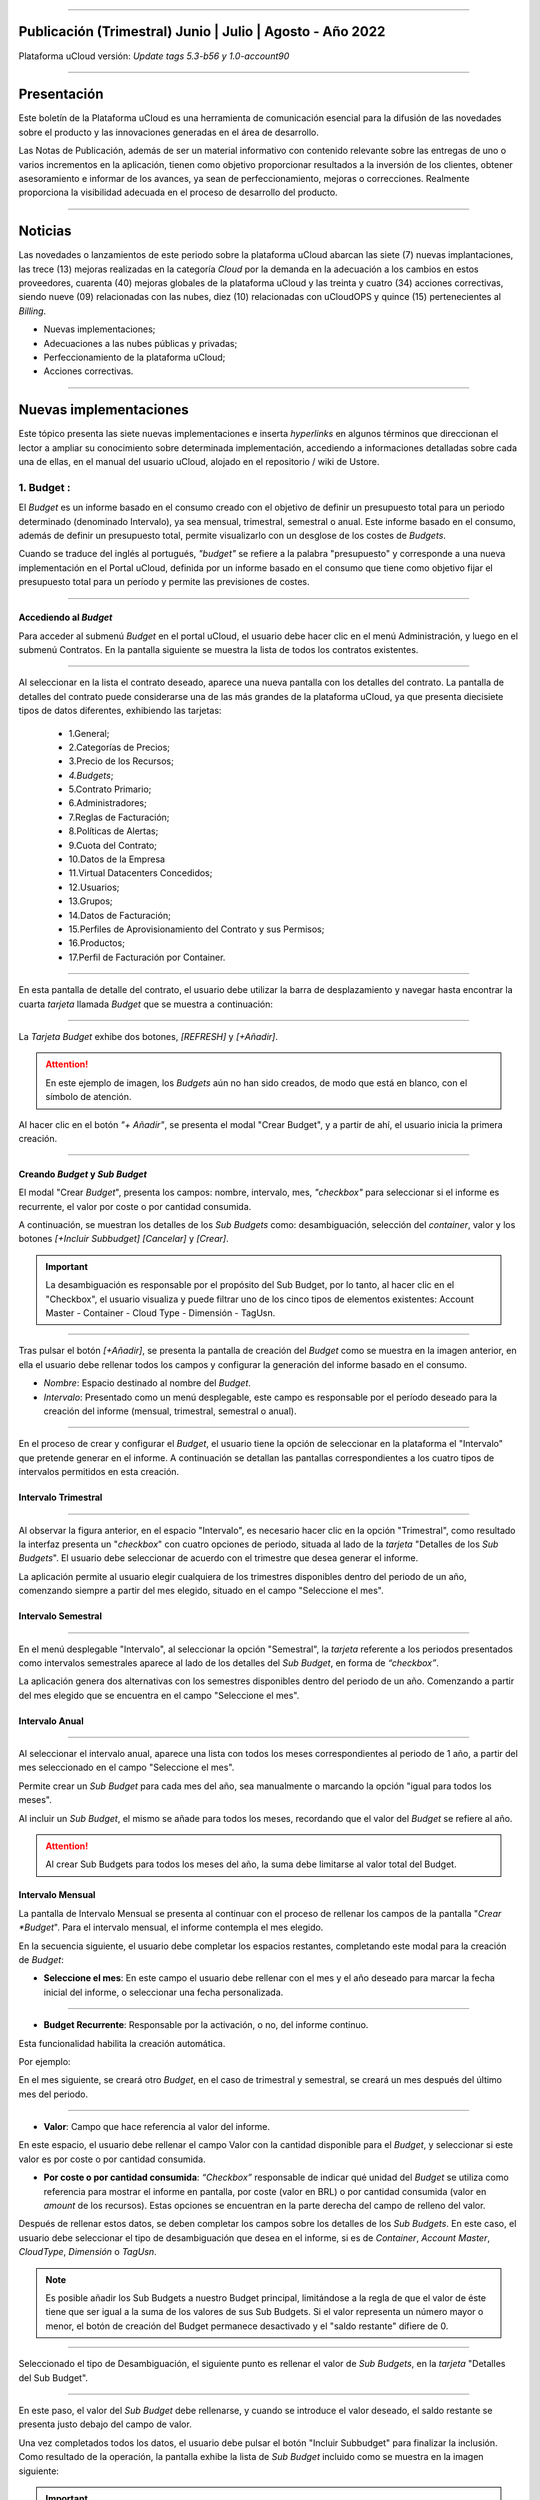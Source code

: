 .. figure:: /figuras/ucloud.png
   :alt: Logo uCLoud
   :scale: 50 %
   :align: center
   
----


Publicación (Trimestral) Junio | Julio | Agosto - Año 2022
=========================================
Plataforma uCloud versión: *Update tags 5.3-b56 y 1.0-account90*


----


Presentación
==========


Este boletín de la Plataforma uCloud es una herramienta de comunicación esencial para la difusión de las novedades sobre el producto y las innovaciones generadas en el área de desarrollo.

Las Notas de Publicación, además de ser un material informativo con contenido relevante sobre las entregas de uno o varios incrementos en la aplicación, tienen como objetivo proporcionar resultados a la inversión de los clientes, obtener asesoramiento e informar de los avances, ya sean de perfeccionamiento, mejoras o correcciones. Realmente proporciona la visibilidad adecuada en el proceso de desarrollo del producto.


----

Noticias 
========


Las novedades o lanzamientos de este periodo sobre la plataforma uCloud abarcan las siete (7) nuevas implantaciones, las trece (13) mejoras realizadas en la categoría *Cloud* por la demanda en la adecuación a los cambios en estos proveedores, cuarenta (40) mejoras globales de la plataforma uCloud y las treinta y cuatro (34) acciones correctivas, siendo nueve (09) relacionadas con las nubes, diez (10) relacionadas con uCloudOPS y quince (15) pertenecientes al *Billing*. 


* Nuevas implementaciones;


* Adecuaciones a las nubes públicas y privadas;


* Perfeccionamiento de la plataforma uCloud;


* Acciones correctivas.


----



Nuevas implementaciones
==================


Este tópico presenta las siete nuevas implementaciones e inserta *hyperlinks* en algunos términos que direccionan el lector a ampliar su conocimiento sobre determinada implementación, accediendo a informaciones detalladas sobre cada una de ellas, en el manual del usuario uCloud, alojado en el repositorio / wiki de Ustore.



1.  **Budget** :
--------------

El *Budget* es un informe basado en el consumo creado con el objetivo de definir un presupuesto total para un periodo determinado (denominado Intervalo), ya sea mensual, trimestral, semestral o anual. Este informe basado en el consumo, además de definir un presupuesto total, permite visualizarlo con un desglose de los costes de *Budgets*.


Cuando se traduce del inglés al portugués, *"budget"* se refiere a la palabra "presupuesto" y corresponde a una nueva implementación en el Portal uCloud, definida por un informe basado en el consumo que tiene como objetivo fijar el presupuesto total para un período y permite las previsiones de costes. 

----

Accediendo al *Budget*
~~~~~~~~~~~~~~~~~~~~~~


Para acceder al submenú *Budget* en el portal uCloud, el usuario debe hacer clic en el menú Administración, y luego en el submenú Contratos. En la pantalla siguiente se muestra la lista de todos los contratos existentes.


.. figure:: /figuras/fig_budget/01_budget_contrato.png
   :alt: Budget Contrato  
   :align: center


----




Al seleccionar en la lista el contrato deseado, aparece una nueva pantalla con los detalles del contrato. La pantalla de detalles del contrato puede considerarse una de las más grandes de la plataforma uCloud, ya que presenta diecisiete tipos de datos diferentes, exhibiendo las tarjetas:


  * 1.General; 
  * 2.Categorías de Precios;
  * 3.Precio de los Recursos;
  * `4.Budgets`;
  * 5.Contrato Primario;
  * 6.Administradores; 
  * 7.Reglas de Facturación;
  * 8.Políticas de Alertas; 
  * 9.Cuota del Contrato;
  * 10.Datos de la Empresa 
  * 11.Virtual Datacenters Concedidos; 
  * 12.Usuarios; 
  * 13.Grupos; 
  * 14.Datos de Facturación;
  * 15.Perfiles de Aprovisionamiento del Contrato y sus Permisos;
  * 16.Productos;
  * 17.Perfil de Facturación por Container.




.. figure:: /figuras/fig_budget/02_budget_tela_contrato.png
   :alt: Budget tela contrato 
   :align: center


----
  


En esta pantalla de detalle del contrato, el usuario debe utilizar la barra de desplazamiento y navegar hasta encontrar la cuarta `tarjeta` llamada *Budget* que se muestra a continuación:


.. figure:: /figuras/fig_budget/03_contrato_budget.png
   :alt: Contrato tela Budget  
   :align: center


----






La `Tarjeta Budget` exhibe dos botones, `[REFRESH]` y `[+Añadir]`. 


.. attention:: |atencao| En este ejemplo de imagen, los *Budgets* aún no han sido creados, de modo que está en blanco, con el símbolo de atención. 
   
Al hacer clic en el botón `"+ Añadir"`, se presenta el modal "Crear Budget", y a partir de ahí, el usuario inicia la primera creación.


.. figure:: /figuras/fig_budget/03_budget_adicionar.png
   :alt: Budget Adicionar 
   :align: center


---- 






Creando *Budget* y *Sub Budget*
~~~~~~~~~~~~~~~~~~~~~~~~~~~~~~~


El modal "Crear *Budget*", presenta los campos: nombre, intervalo, mes, *"checkbox"* para seleccionar si el informe es recurrente, el valor por coste o por cantidad consumida.


A continuación, se muestran los detalles de los `Sub Budgets` como: desambiguación, selección del *container*, valor y los botones `[+Incluir Subbudget] [Cancelar]` y `[Crear]`.




.. important:: |importante| La desambiguación es responsable por el propósito del Sub Budget, por lo tanto, al hacer clic en el "Checkbox", el usuario visualiza y puede filtrar uno de los cinco tipos de elementos existentes: Account Master - Container - Cloud Type - Dimensión - TagUsn.


.. figure:: /figuras/fig_budget/04_criar_budget.png
   :alt: Criar Budget 
   :align: center


---- 
  


Tras pulsar el botón `[+Añadir]`, se presenta la pantalla de creación del *Budget* como se muestra en la imagen anterior, en ella el usuario debe rellenar todos los campos y configurar la generación del informe basado en el consumo.




* `Nombre`: Espacio destinado al nombre del *Budget*. 
* `Intervalo`: Presentado como un menú desplegable, este campo es responsable por el período deseado para la creación del informe (mensual, trimestral, semestral o anual).




.. figure:: /figuras/fig_budget/05_criar_budget_preencher_intervalo.png
   :alt: Preencher intervalo 
   :align: center


---- 
 
            
En el proceso de crear y configurar el *Budget*, el usuario tiene la opción de seleccionar en la plataforma el "Intervalo" que pretende generar en el informe. A continuación se detallan las pantallas correspondientes a los cuatro tipos de intervalos permitidos en esta creación.




Intervalo Trimestral
~~~~~~~~~~~~~~~~~~~~


.. figure:: /figuras/fig_budget/05_budget_trimestral.png
   :alt: Budget trimestral 
   :align: center


---- 




Al observar la figura anterior, en el espacio "Intervalo", es necesario hacer clic en la opción "Trimestral", como resultado la interfaz presenta un "*checkbox*" con cuatro opciones de periodo, situada al lado de la `tarjeta` "Detalles de los *Sub Budgets*". El usuario debe seleccionar de acuerdo con el trimestre que desea generar el informe.


La aplicación permite al usuario elegir cualquiera de los trimestres disponibles dentro del periodo de un año, comenzando siempre a partir del mes elegido, situado en el campo "Seleccione el mes".




 
Intervalo Semestral
~~~~~~~~~~~~~~~~~~


.. figure:: /figuras/fig_budget/05_budget_semestral.png
   :alt: Budget semestral 
   :align: center


---- 
  
En el menú desplegable "Intervalo", al seleccionar la opción "Semestral", la *tarjeta* referente a los periodos presentados como intervalos semestrales aparece al lado de los detalles del *Sub Budget*, en forma de *“checkbox”*.  


La aplicación genera dos alternativas con los semestres disponibles dentro del periodo de un año. Comenzando a partir del mes elegido que se encuentra en el campo "Seleccione el mes".



Intervalo Anual
~~~~~~~~~~~~~~~


.. figure:: /figuras/fig_budget/05_budget_anual.png 
   :alt: Budget anual 
   :align: center


---- 



Al seleccionar el intervalo anual, aparece una lista con todos los meses correspondientes al periodo de 1 año, a partir del mes seleccionado en el campo "Seleccione el mes".  


Permite crear un *Sub Budget* para cada mes del año, sea manualmente o marcando la opción "igual para todos los meses". 


Al incluir un *Sub Budget*, el mismo se añade para todos los meses, recordando que el valor del *Budget* se refiere al año. 



.. attention:: |atencao| Al crear Sub Budgets para todos los meses del año, la suma debe limitarse al valor total del Budget.



Intervalo Mensual
~~~~~~~~~~~~~~~~


La pantalla de Intervalo Mensual se presenta al continuar con el proceso de rellenar los campos de la pantalla "*Crear *Budget*". Para el intervalo mensual, el informe contempla el mes elegido.


En la secuencia siguiente, el usuario debe completar los espacios restantes, completando este modal para la creación de *Budget*:



* **Seleccione el mes**: En este campo el usuario debe rellenar con el mes y el año deseado para marcar la fecha inicial del informe, o seleccionar una fecha personalizada.


.. figure:: /figuras/fig_budget/06_criar_budget_mes.png
   :alt: Budget mensal 
   :align: center


---- 
  


* **Budget Recurrente**: Responsable por la activación, o no, del informe continuo. 


Esta funcionalidad habilita la creación automática. 


Por ejemplo:

En el mes siguiente, se creará otro *Budget*, en el caso de trimestral y semestral, se creará un mes después del último mes del periodo. 
  
.. figure:: /figuras/fig_budget/07_criar_budget_recorrente.png
   :alt: Criar budget recorrente  
   :align: center


---- 



* **Valor**: Campo que hace referencia al valor del informe.
 
En este espacio, el usuario debe rellenar el campo Valor con la cantidad disponible para el *Budget*, y seleccionar si este valor es por coste o por cantidad consumida. 



* **Por coste o por cantidad consumida**: *“Checkbox”* responsable de indicar qué unidad del `Budget` se utiliza como referencia para mostrar el informe en pantalla, por coste (valor en BRL) o por cantidad consumida (valor en *amount* de los recursos). Estas opciones se encuentran en la parte derecha del campo de relleno del valor. 



Después de rellenar estos datos, se deben completar los campos sobre los detalles de los *Sub Budgets*. En este caso, el usuario debe seleccionar el tipo de desambiguación que desea en el informe, si es de *Container*, *Account Master*, *CloudType*, *Dimensión* o *TagUsn*.



.. note:: |nota| Es posible añadir los Sub Budgets a nuestro Budget principal, limitándose a la regla de que el valor de éste tiene que ser igual a la suma de los valores de sus Sub Budgets. Si el valor representa un número mayor o menor, el botón de creación del Budget permanece desactivado y el "saldo restante" difiere de 0.


.. figure:: /figuras/fig_budget/08_desambiguação.png
   :alt: Desambiguação  
   :align: center


---- 
    
Seleccionado el tipo de Desambiguación, el siguiente punto es rellenar el valor de *Sub Budgets*, en la *tarjeta* "Detalles del Sub Budget".  


.. figure:: /figuras/fig_budget/09_criar_budget_valor.png
   :alt: Criar budget valor 
   :align: center 


---- 



En este paso, el valor del *Sub Budget* debe rellenarse, y cuando se introduce el valor deseado, el saldo restante se presenta justo debajo del campo de valor.



Una vez completados todos los datos, el usuario debe pulsar el botón "Incluir Subbudget" para finalizar la inclusión. Como resultado de la operación, la pantalla exhibe la lista de *Sub Budget* incluido como se muestra en la imagen siguiente:




.. important:: |importante| El saldo restante corresponde al valor que indica el saldo restante del Budget, equivale al valor del Budget sustraído por la suma del valor de todos los Sub Budgets.  El botón "Crear Budget" permanece desactivado si el saldo restante es diferente de 0. 


.. figure:: /figuras/fig_budget/10_criar_budget_incluir_sub.png 
   :alt: Criar budget incluir sub 
   :align: center


---- 
  


Para crear el segundo *Budget*, el usuario debe seguir los pasos detallados anteriormente en el ciclo de creación del primer *Budget*. Proceda al punto "Detalles de los Sub Budgets" que se muestra a continuación:


.. figure:: /figuras/fig_budget/08_desambiguação.png
   :alt: Desambiguação   
   :align: center


----  


En este flujo, para detallar el `Sub Budget` con una desambiguación distinta, basta seleccionar un tipo diferente del utilizado anteriormente, y haciendo clic en *"Dimensión"*, el campo al lado permanece disponible para la selección de una determinada dimensión.


.. figure:: /figuras/fig_budget/12_subbudget_detalhes.png
   :alt: Subbudget detalhes  
   :align: center


----
  


Al rellenar el valor deseado, es necesario observar la cantidad disponible en el área "Saldo restante", situada debajo del espacio "Valor". Tras completarlo, basta con pulsar el botón "Incluir SubBudget" al lado del hueco "Valor", para que el *Sub Budget* de desambiguación del tipo "Dimensión" creado se una al *Sub Budget* de desambiguación del tipo *"Container"* generado anteriormente. 


Ambos se muestran en el listado de abajo:




.. figure:: /figuras/fig_budget/14_subbudget_criado.png
   :alt: Subbudget criado 
   :align: center


----
  
 
Para finalizar el proceso de creación de *Budgets* y *Sub Budgets*, basta con pulsar el botón ``Crear`` situado en la parte inferior derecha de la pantalla.

----


Editando Budget 
---------------


Para editar un "*Budget*", basta el usuario acceder al menú Administración, y luego hacer clic en el submenú Contratos, la plataforma exhibe la lista de todos los contratos existentes.


En ella, el usuario debe hacer clic en el contrato relacionado al `Budget` que desea editar. La pantalla cargada presenta los detalles de este contrato, siendo necesario utilizar la barra de desplazamiento y navegar hasta encontrar la cuarta tarjeta *Budget*. 


En esta tarjeta se muestran cinco columnas: Nombre, Intervalo, Fecha de inicio, Valor y Acciones.


La columna "Acciones" permite al usuario realizar dos ejecuciones representadas por los iconos ``[Editar]`` y ``[Eliminar]``.


.. figure:: /figuras/fig_budget/15_editar_budgets.png
   :alt: Editar budgets  
   :align: center


----



Al pulsar el botón `[Editar]` en el *Budget* elegido, se muestra el modal de edición con toda las informaciones previamente rellenadas.


.. figure:: /figuras/fig_budget/16_editar_budget.png
   :alt: Editar budget 
   :align: center


----
  


En esta pantalla es posible cambiar el nombre, el mes, el valor, si el *Budget* es por coste o por cantidad consumida, y además, se pueden hacer cambios en los *Sub Budgets*. Resaltando que hay una limitación del intervalo, después de la creación de un *Budget* es imposible cambiarlo.




.. important:: |importante| En resumen, los Sub Budgets creados no se modifican, es necesario eliminar y añadir el nuevo Budget.


----



Visualizando el Informe de Costes de `Budgets`
----------------------------------------------


Para visualizar el Informe de Costes de `Budgets`, el usuario debe hacer clic en el menú Financiero y, a continuación, en el submenú Informes. Esta visualización permite al usuario mantenerse informado sobre las previsiones de costes en detalle.


En este flujo se presenta la pantalla `Financiero`, en esta interfaz se puede elegir entre acceder a la propia factura o gestionarla, desde uno de los grupos o contratos administrados por el usuario conectado. 


Es necesario seleccionar el periodo, mes y año deseado, para mostrar los resultados basados en estas fechas. A continuación, se presentan dos clases de paneles basados en el consumo y factura. 


El primer tópico  `“Paneles Basados en el Consumo”` agrupa siete tipos de informes: 


1. Historial de Servicio; 
2. Coste Cadenciado;
3. Coste Relacional del Producto;
4. Visualización de Recursos;
5. **Costes de Budgets**;
6. Informe de Monitoreo de Consumo;
7. Informe Basado en Límite de Coste.


El segundo tópico `“Paneles Basados en Factura”` reúne cinco tipos de paneles:  


1. Mi factura;
2. Financiero;
3. Informe Consolidado de Facturación;
4. Cuenta Master; 
5. Tendencia de Facturación.   




Para acceder al `Informe de Costes de Budgets`, el usuario debe hacer clic en la opción `Coste de Budgets`, que se muestra en la siguiente pantalla:


.. figure:: /figuras/fig_budget/17_painéis_consumo.png
   :alt: Painéis baseados em consumo  
   :align: center


----
  


En la pantalla de "Detalles de los Costes de Budgets", el usuario debe seleccionar un contrato, haciendo clic en el contrato deseado se muestra la siguiente pantalla:


.. figure:: /figuras/fig_budget/18_detalhamento_custos.png
   :alt: Detalhamento de custos 
   :align: center


----
  


Al hacer clic en "Período", el icono calendario es exhibido por la plataforma, el usuario debe seleccionar el mes o los meses deseados. Por último, debe pulsar en buscar.


.. figure:: /figuras/fig_budget/19_detalhamento_período.png
   :alt: Detalhamento período 
   :align: center 


----



Al final de la selección del periodo, como resultado de la búsqueda, el sistema filtra todos los `budgets` dentro del periodo determinado.


.. figure:: /figuras/fig_budget/20_detalhe_subbudget.png
   :alt: Detalhamento subbudget 
   :align: center 


----
  


Al visualizar la lista de los **Budgets**, se muestra en pantalla la siguiente información:


1. Período;
2. Cantidad Consumida por los `Sub Budgets` en Porcentaje;
3. Nombre;
4. Intervalo;
5. Tipo: Por Coste o por Cantidad consumida;
6. Valor Consumido por sus `Sub Budgets`;
7. Barra de Consumo;
8. Valor Asignado para el `Budget`.




Al hacer clic en el *Budget* para visualizar los *Sub Budgets*, la interfaz ofrece las informaciones necesarias para que el usuario pueda comprender los costes, que son:


1. Período;
2. Cantidad que la Desambiguación consume del valor asignado para el `Sub Budget` en porcentaje;
3. Nombre;
4. Tipo de Desambiguación;
5. Valor consumido de la Desambiguación;
6. Barra de Consumo;
7. Valor asignado para el `sub budget`.




.. note:: |nota| Al elegir un *Budget* que tenga un intervalo trimestral, semestral o anual, la plataforma sólo muestra los *Sub Budgets* correspondientes al periodo seleccionado. En esta opción, la plataforma entiende que se trata de un periodo incompleto de este *Budget*. Para presentar todos los meses, debe elegirse el período completo del presupuesto.


----


2. **Personalización del branding a nivel de contrato**:
-------------------------------------------------------

El *branding* del portal Multicloud es permitido a través de la personalización definida por contrato. El cliente usuario puede seleccionar las características de su marca (empresa) representada en el portal Multicloud como los colores, el logotipo, entre otros.


----



3. **Dimensión**:
----------------


La Dimensión es una nueva implementación de la plataforma uCloud, y fue creada para agrupar `Tags` de diferentes nomenclaturas, pero que forman parte del mismo contexto, que están etiquetados en diferentes nubes. De esta manera, se evita que los mismos recursos sean etiquetados de diferentes maneras. 


Así, se elaboraron operaciones lógicas y un filtro, con el fin de identificar en el *Billing* qué recursos pertenecen a una determinada dimensión. Para entender mejor los dos puntos que construyen este concepto, observe los siguientes ejemplos:




1. Unifica un conjunto de `Tags` que son diferentes pero que tienen el mismo significado/función.


 * Por ejemplo:


   * product: ETC
   * Product: eTc
   * producT: CTE




Como se puede observar, los `Tags` anteriores expresan lo mismo, aunque son divergentes en su forma escrita. Es importante recordar que se pueden **aplicar en diferentes nubes**, pero en los mismos recursos, donde deberían comportarse igualmente.


Así, al unificar este grupo de `Tags` en una dimensión, es posible identificar todos los recursos que están dentro de este contexto, y así tener una nueva forma de visualización de Informes, `Budget` y `Forecast`.




2. Crea expresiones lógicas.


 * Por ejemplo:
 
   * product: EFG & departamento:TI


En el ejemplo de arriba, la expresión representa que esta dimensión desea todos los recursos que tengan los `Tags`: “product: EFG & departamento:TI”. Esta expresión es considerada simple, sin embargo, algo más complejo puede ser construido a partir de lo que se puso implementado.

----


Creando una Dimensión
~~~~~~~~~~~~~~~~~~~~


Para crear una dimensión, el usuario debe hacer clic en el menú Financiero, y luego en el submenú Utilidades, que exhibe dos opciones que se muestran en la siguiente imagen: 


1. **Dimensión**; 
2. Tags Virtuales.


.. image:: /figuras/fig_ucloud_findimensao/1_dimensão_menu_financeiro.png
   :alt: Financeiro Dimensão_menu_financeiro
   :align: center
----
  

Al seleccionar la opción "Dimensión", se presenta la lista de dimensiones generadas anteriormente, como se muestra en la figura siguiente:
  
.. image:: /figuras/fig_ucloud_findimensao/02_dimensão_listagem.png
   :alt: Financeiro Dimensão_listagem
   :align: center
----


En caso de que ésta sea la primera dimensión creada por el usuario, ninguna lista se presenta en la pantalla, como se muestra en la siguiente figura:


.. image:: /figuras/fig_ucloud_findimensao/03_dimensão_listagem_vazia.png
   :alt: Financeiro Dimensão_listagem_vazia
   :align: center
----
  

En la parte superior izquierda de la pantalla aparece el botón "Crear dimensión", sobre el que el usuario debe pulsar para iniciar el proceso de creación.


Después de pulsado, se muestra la pantalla inicial de creación de la "Dimensión", como se puede ver en la siguiente figura: 
  


.. image:: /figuras/fig_ucloud_findimensao/04_dimensão_inicio.png
   :alt: Financeiro Dimensão_inicio
   :align: center
----



Para entender mejor la función de cada campo, conviene observar los detalles a continuación:


* Nombre de la dimensión: En este campo el usuario debe rellenar el nombre de la dimensión a guardar.


* Estructura + : Este botón presenta dos opciones que el usuario puede aplicar a la estructura de su "Dimensión":


   * Agrupación de *Tags*;


   * *Tag*. 



.. attention:: |atencao| Es importante señalar que esta estructura debe ser una expresión lógica pensada previamente. Por lo tanto, para agrupar los `tags` es necesario ponerlos primero en un grupo.


* Estructura: Corresponde al bloque situado al final de la pantalla, donde el usuario tiene una mejor visualización de la estructura que está siendo montada.


* Botón "Guardar": Una vez rellenados los datos por completo, el usuario debe pulsar el botón "Guardar" para que los datos no se pierdan.

----


Creando una Agrupación de *Tags*
~~~~~~~~~~~~~~~~~~~~~~~~~~~~~~~~


Tras rellenar el nombre de la "Dimensión", el usuario debe crear un grupo para su estructura. Al pasar el cursor del ratón por la opción "Agrupación de *Tags*", aparece el siguiente mensaje:


.. image:: /figuras/fig_ucloud_findimensao/05_dimensão_mensagem_grupo_expandida.png
   :alt: Financeiro Dimensão_mensagem_grupo_expandida
   :align: center
----


Una vez seleccionado, el modal de creación del grupo se muestra, donde el nombre de la agrupación de `Tags` debe ser rellenado y luego guardado.


.. image:: /figuras/fig_ucloud_findimensao/06_dimensão_criar_grupo.png
   :alt: Financeiro Dimensão_criar_grupo
   :align: center
----



Una vez realizada la acción, debajo de la función **"Estructura +"**, aparece el nombre del grupo creado y, junto a él, dos botones de acción:


* Símbolo de suma "+" para crear otro(s) grupo(s) o añadir *Tag(s)*;


* Icono de una basurera para eliminar el grupo creado.


Al lado de estos iconos, aparece la siguiente información:



.. image:: /figuras/fig_ucloud_findimensao/07_dimensão_mensagem_estrutura_expandida.png
   :alt: Financeiro Dimensão_mensagem_estrutura_expandida
   :align: center
----


.. attention:: |atencao| Es importante señalar que si la construcción de la "Dimensión" no se ajusta a las condiciones mostradas en el mensaje, el botón "Guardar" queda inhabilitado para su activación.


En la imagen de abajo, también se puede ver que en la función de Estructura, en la parte inferior de la pantalla, el grupo está representado por (    ).



.. image:: /figuras/fig_ucloud_findimensao/08_dimensão_grupo_estrutura.png
   :alt: Financeiro Dimensão_grupo_estrutura
   :align: center
----  



Creando *Tag*
~~~~~~~~~~~~~


Al hacer clic en el icono de suma "+" al lado del grupo creado y situando el cursor del ratón sobre la opción `Tag` aparece el siguiente mensaje:



.. image:: /figuras/fig_ucloud_findimensao/09_dimensão_mensagem_tag_expandida.png
   :alt: Financeiro Dimensão_mensagem_tag_expandida
   :align: center
----


Al hacer clic en `Tag`, el modal de creación de `Tag` es mostrado:



.. image:: /figuras/fig_ucloud_findimensao/10_dimensão_modal_tag.png
   :alt: Financeiro Dimensão_modal_tag
   :align: center
----


  
El primer paso del usuario es seleccionar una de las `companies` listadas en el menú desplegable.



.. image:: /figuras/fig_ucloud_findimensao/11_dimensão_lista_company.png
   :alt: Financeiro Dimensão_lista_company
   :align: center
----

  
Después de seleccionar la `company` deseada, el botón "Filtrar" al lado del menú desplegable queda disponible para activación, como se ejemplifica en la imagen siguiente:


.. image:: /figuras/fig_ucloud_findimensao/12_dimensão_filtrar.png
   :alt: Financeiro Dimensão_filtrar
   :align: center
----

  
Si la `company` ya dispone de `Tags`, se muestra un listado de `Tags` con las claves y valores de los últimos tres meses. La pantalla exhibe el número de páginas abajo del listado y las informaciones recuperadas en bloques de 10, 25, 50 o 100 filas.



.. image:: /figuras/fig_ucloud_findimensao/13_dimensão_company_tag.png
   :alt: Financeiro Dimensão_company_tag
   :align: center
----



El usuario debe seleccionar el `Tag` deseado, mostrado en la lista, y automáticamente se muestran la Clave y el Valor del `Tag` creado.



.. image:: /figuras/fig_ucloud_findimensao/14_dimensão_company_tag_escolhida.png
   :alt: Financeiro Dimensão_company_tag_escolhida
   :align: center
----



Al finalizar el llenado del modal, el usuario debe hacer clic en el botón "Guardar" que se encuentra en la parte inferior derecha de la pantalla.
  


.. image:: /figuras/fig_ucloud_findimensao/15_dimensão_modal_segunda_tag.png
   :alt: Financeiro Dimensão_modal_segunda_tag
   :align: center
----



Si una `company` no tiene `Tags` y el usuario desea crearlos, basta introducir la Clave y el Valor en los últimos campos, como se muestra en la imagen de arriba, dejando los campos centrales vacíos.


Una vez hecho esto, la pantalla de creación de "Dimensión" debe aparecer de la siguiente manera: 


.. image:: /figuras/fig_ucloud_findimensao/16_dimensão_grupo_e_tag.png
   :alt: Financeiro Dimensão_grupo_e_tag
   :align: center
----



Según la imagen anterior, se puede percibir que la "Dimensión" tiene un sistema jerárquico, en el que primero hay un grupo insertado en la estructura, y sólo después de la creación del grupo siguen los `Tags`.
 
Después de inicializar el proceso de creación de una "Dimensión", es necesario añadir los otros `Tags` del mismo contexto para que formen parte del grupo.


Así, el usuario debe hacer clic en el signo de suma "+" que aparece al lado de Estructura, donde figuran dos **operadores lógicos** </> OR e </> AND. 

----


Utilizando el Operador Lógico
~~~~~~~~~~~~~~~~~~~~~~~~~~~~
  

Los operadores lógicos forman parte del lenguaje de programación y se utilizan con el objetivo de crear expresiones de tipo verdaderas y falsas. Estas se usan para unir dos expresiones divergentes y elaborar una expresión condicional más compleja. 




.. image:: /figuras/fig_ucloud_findimensao/17_dimensão_operadores_lógicos_closeup.png
   :alt: Financeiro Dimensão_operadores_lógicos_closeup
   :scale: 80 %
   :align: center
----




Para entender mejor su aplicación, a continuación se detallan las informaciones sobre los dos operadores utilizados en la creación de "Dimensión".


 * </> “OR”: En una expresión, si sólo una de ellas es verdadera, ésta se considera totalmente verdadera y es ejecutada.


 * </> “AND”: En una expresión, si una de ellas es falsa, ésta se considera totalmente falsa y no es ejecutada.


Para entender mejor su uso, el usuario debe seguir el proceso de creación.  


Al situar el cursor del ratón sobre la opción del operador </> “OR”, aparece el siguiente mensaje:




.. image:: /figuras/fig_ucloud_findimensao/18_dimensão_operador_ou_closeup.png
   :alt: Financeiro Dimensão_operador_ou_closeup
   :scale: 80 %
   :align: center
----




Es decir, aunque uno de los `Tags` no exista, la acción se realiza sólo con el `Tag` existente.


Cuando se pone el ratón sobre el operador </> AND, aparece el siguiente mensaje:



.. image:: /figuras/fig_ucloud_findimensao/19_dimensão_operador_e_closeup.png
   :alt: Financeiro Dimensão_operador_e_closeup
   :scale: 80 %
   :align: center
----



Es decir, al buscar los `Tags`, si sólo uno de los `Tags` es inexistente, la acción es detenida.


En este ejemplo, se ha seleccionado el operador "AND" (en lengua inglesa), y la confirmación de la acción se presenta en el cambio de ambas estructuras:



.. image:: /figuras/fig_ucloud_findimensao/20_dimensão_operador_selecionado.png
   :alt: Financeiro Dimensão_operador_selecionado
   :align: center
----


  
Una vez finalizado este primer proceso de creación de "Tag", el usuario debe crear el segundo "Tag", repitiendo el flujo de creación detallado anteriormente.


Al finalizar este paso, se muestra la estructura final de una dimensión y, para guardarla, basta pulsar el botón "Guardar", situado en la esquina inferior derecha de la pantalla, como se muestra en la figura siguiente:


.. image:: /figuras/fig_ucloud_findimensao/21_dimensão_estrutura_completa.png
   :alt: Financeiro Dimensão_estrutura_completa
   :align: center
----



Al finalizar esta acción, la "Dimensión" guardada aparece en el listado de Dimensión.

----


Listado de Dimensión
~~~~~~~~~~~~~~~~~


Para listar la "Dimensión" recién creada, normalmente la pantalla muestra el listado. Al consultar la pantalla "Listado de Dimensión", en caso de que no se actualice automáticamente, el usuario debe pulsar el botón "Actualizar" situado en la esquina superior derecha de la pantalla.


A continuación, la pantalla que muestra la lista debe exhibir la "Dimensión" creada, como aparece en la figura siguiente:



.. image:: /figuras/fig_ucloud_findimensao/22_dimensão_listagem_final.png
   :alt: Financeiro Dimensão_listagem_final
   :align: center
----


La pantalla de arriba "Listado de Dimensión" muestra en la parte superior derecha el nombre del contrato, el símbolo de la funcionalidad "Tareas" y el nombre del usuario conectado.


En esta pantalla el usuario puede elegir entre crear una nueva dimensión, editar una dimensión existente o eliminar una dimensión creada. Presenta los dos botones que permiten "Crear dimensión" o "Actualizar" la lista de dimensiones.


En esta lista se presentan las columnas "Nombre" y "Acciones", las informaciones pueden ser personalizadas y recuperadas haciendo clic en los bloques de 10, 25, 50 o 100 líneas. La columna "Acciones" permite las operaciones "Editar" y "Eliminar".   

----


Editando una Dimensión
~~~~~~~~~~~~~~~~~~~~~



Para editar una dimensión, el usuario debe hacer clic en el botón correspondiente a la edición en la columna "Acciones" del listado de "Dimensión", como se detalla a continuación:



.. image:: /figuras/fig_ucloud_findimensao/23_dimensão_botão_editar.png
   :alt: Financeiro Dimensão_botão_editar
   :align: center
----

  
Al hacerlo, se muestra la pantalla con la estructura montada y finalizada, como se ejemplifica a continuación. Este ejemplo, utilizando una nueva dimensión, contiene Grupos y `Tags` variados.



.. image:: /figuras/fig_ucloud_findimensao/24_dimensão_estrutura_completa.png
   :alt: Financeiro Dimensão_estrutura_completa
   :align: center
----



Observando la figura anterior, se nota el icono de la basurera. Es decir, el usuario tiene tanto la posibilidad de crear otros grupos y añadir más `Tags`, así como de eliminarlos.  


También se puede constatar que a cada acción realizada, la Estructura, situada en la parte inferior de la página, se modifica.


Para que los cambios tengan efecto, es necesario que el usuario pulse el botón "Guardar" situado al lado de la función de Estructura, ubicado en la parte inferior derecha de la página.


----

Donde se utiliza la "Dimensión"
~~~~~~~~~~~~~~~~~~~~~~~~~~~~~


Actualmente, esta implementación agrupa *Tags* y los agrupan en la "Dimensión" creada, facilitando la visualización categorizada en otras funcionalidades de la plataforma.


Además, la "Dimensión" se utiliza en el modal "Crear Budget" que se incluye en la *tarjeta* denominada "Detalles de Sub Budgets" en la desambiguación_ .

.. _desambiguación: https://ustore-software-e-servicos-ltda-manuais.readthedocs-hosted.com/pt/latest/Release-Notes/publicaci%C3%B3n-trimestral-ucloud-2022-jun.jul.ago.html#creando-budget-y-sub-budget
 

----




4. **Import y Export de ofertas de servicios en (XML + YAML)**:
--------------------------------------------------------------

 En esta nueva funcionalidad es posible importar y exportar una misma oferta desde cualquier nube, siempre que esté vinculada al Portal uCloud. Anteriormente era posible importar y exportar archivos en formato JSON, ahora se han añadido las opciones de importar y exportar los archivos también en formato XML e YAML. [tag 5.3-b43 10ago]

----

5. **Import de credenciales del Google en el Secret Manager de la AWS**: 
-----------------------------------------------------------------------


Secret Manager es un repositorio donde se almacena las informaciones cuyo acceso está reservado al usuario. Para importar los datos credenciales de Google de este usuario, la acción debe realizarse a través de uCloud para que sean transferidos desde el repositorio escondido de AWS. [tag 5.3-b16 28jul]

----

6. **Permisos a nivel de Cuenta**: 
---------------------------------

Esta nueva funcionalidad optimiza el proceso de permisos de un usuario. En esta modalidad de permisos a nivel de cuenta, el usuario puede realizar las acciones desde el perfil de permisos creado para él, ya sea básico o avanzado. Este usuario tiene la facultad de gestionar diversos contratos vinculados a una cuenta, según los permisos que se le hayan concedido.

----


7. **Informe de Monitoreo de Consumo V1**: 
-----------------------------------------

El informe de Monitoreo de Consumo (v1) es una nueva funcionalidad del portal uCloud, que se ocupa del seguimiento de facturación y del detalle completo de los gastos, categorizados por Nubes (por ejemplo, *AWS* y *Azure*), Contratos y Recursos.  



En este documento se generan diferentes tipos de índices, que pueden ser tablas, informes y gráficos, para cada tipo de clase (Recurso, Contrato y Nube). Estos se titulan en los tópicos: 


  1. Historial de Facturación;
  2. Factura por Contrato/Proyecto;
  3. Mayores Variaciones en esta Factura y
  4. TOP 3 Contratos por Nube en Detalle.




.. attention:: |atencao| Cada una de estas categorías está separada y organizada del mayor al menor consumo. 



Además, el **Informe de Monitoreo de Consumo (v1)**, denominado brevemente como **IMC.v1**, compara los gastos del mes en curso con los del mes anterior, proporcionando a la empresa las informaciones necesarias para que se pueda evaluar el desembolso y tener un control eficiente de las posibles caídas o aumentos de consumo. 


----


Accediendo al IMC.v1
~~~~~~~~~~~~~~~~~~


Para generar el Informe de Monitoreo de Consumo (v1) en el portal uCloud, el usuario debe acceder al menú "Financiero", identificado en la esquina inferior izquierda. Y a continuación hacer clic en el submenú "Informes".


.. figure:: /figuras/fig_ucloud_fin_rmcv1/1_Menu_Financeiro.png 
   :alt: Menu_Financeiro
   :align: center 


----
  

En la pantalla siguiente se muestran todas las opciones relacionadas con el acceso y la gestión de las facturas de los grupos o contratos que el usuario administra.


  
.. figure:: /figuras/fig_ucloud_fin_rmcv1/2_Financeiro_painéis.png 
   :alt: Financeiro_painéis
   :align: center 


----



Haciendo clic en el submenú "Informes", el tópico "Paneles basados en el Consumo" permite acceder a los informes relacionados con el consumo del mes en curso introducido en la búsqueda por el usuario.


.. figure:: /figuras/fig_budget/17_painéis_consumo.png 
   :alt: Painéis_baseados_consumo
   :align: center 


----
  

En él se agrupan siete tipos de informes, uno de los cuales es el **Informe de Monitoreo de Consumo - IMC.v1**.



.. figure:: /figuras/fig_ucloud_fin_rmcv1/4_Descrição.png 
   :alt: Descrição
   :align: center 


----
  


Al hacer clic en esta opción, el usuario puede generar el documento deseado.


----


Creación del IMC.v1
~~~~~~~~~~~~~~~~



Tras hacer clic en **Informe de Monitoreo de Consumo (v1) - IMC.v1**, se abre una nueva pantalla en la que el usuario puede seleccionar el mes y el año que desea visualizar, así como filtrar los contratos deseados.



.. figure:: /figuras/fig_ucloud_fin_rmcv1/5_RMConsumo.png 
   :alt: Relatório Monitoramento Consumo v1 
   :align: center 


----
  


En este mismo modal, se muestran dos botones: 



* [**GENERAR INFORME**] Permanece disponible para la activación cuando se selecciona al menos un contrato.
* [**SELECCIONAR TODO**]. Se refiere al filtro de los contratos. Se pueden ver las barras de desplazamiento y de búsqueda.




.. figure:: /figuras/fig_ucloud_fin_rmcv1/6_Seleção_mês_e_ano.png 
   :alt: Seleção_mês_e_ano
   :align: center 


----


La barra de desplazamiento, situada en el lado derecho, ayuda al usuario a navegar por el modal en busca del contrato pretendido. La barra de búsqueda facilita la consulta, el usuario sólo tiene que escribir las letras iniciales del contrato.



.. figure:: /figuras/fig_ucloud_fin_rmcv1/7_Barras_rolagem_pesquisa.png 
   :alt: Barras_rolagem_pesquisa
   :align: center 


----
  


Tras hacer clic en “Generar Informe”, se abre una nueva pantalla en la que aparece el mes seleccionado por el usuario y los botones [*DOWNLOAD*] y [GENERAR NUEVO INFORME].



.. figure:: /figuras/fig_ucloud_fin_rmcv1/8_Download_recorte_RMCv1.png 
   :alt: Desbloquear_download
   :align: center 


----


El desbloqueo del botón [*DOWNLOAD*] sólo se realiza cuando los datos se compilan en la plataforma y la misma proporciona el informe del período y del contrato seleccionado. 



En el ejemplo de la siguiente pantalla, la plataforma informa que el "usuario no tiene informes generados para los contratos y períodos seleccionados" y pide al usuario que pulse sobre [GENERAR NUEVO INFORME]. 


Para la ejecución de la descarga del archivo, basta con que el usuario haga clic en el botón citado.



.. figure:: /figuras/fig_ucloud_fin_rmcv1/9_Gerar_relatório.png 
   :alt: Gerar_relatório
   :align: center 


----  



En el caso de no disponer de datos, los informes no quedan disponibles para el mes seleccionado, el botón [*DOWNLOAD*] aparece inactivo (color gris) y la plataforma emite el mensaje mencionado en el ejemplo anterior e impreso en la imagen de arriba.


Cuando hay datos por publicar para el periodo seleccionado por el usuario, la plataforma comunica al usuario que el informe está en proceso de recopilación de datos.

----


Siguiendo el *status* en el menú de Tareas
~~~~~~~~~~~~~~~~~~~~~~~~~~~~~~~~~~~~~~~




En el flujo de crear el IMC.v1, la plataforma presenta dos tipos de situación, según el perfil del usuario que está conectado a la plataforma. El *status* de la tarea en la parte superior de la pantalla difiere, para cada tipo de usuario un procedimiento, según la secuencia descrita:




**Caso 1:** 




* **Usuario admin**: Al abrir la funcionalidad “Tareas”, hay que observar la ventana de "Aprobaciones pendientes" que muestra las columnas: Operación, Usuario, Detalles, Progreso, Fecha de inicio, Duración, *Status* y Acciones. 




**Caso 2:** 




* **Usuario user**: Al crear el informe, debe solicitar al administrador de su contrato que apruebe la tarea solicitada.




**Procedimiento:**


En la columna "Acciones" situada en la ventana "Aprobaciones Pendientes" **el usuario admin** del contrato debe aprobar la acción "Generar Informe". En el caso del **usuario user**, debe solicitar al administrador del contrato que realice o no la aprobación de la tarea.






.. figure:: /figuras/fig_ucloud_fin_rmcv1/10_Tarefas.png 
   :alt: Tarefas
   :align: center 


----




Luego debe esperar la actualización del "Status" que puede ser: En ejecución ``(*Running*)``; Fallo ``(*Failed*)`` o Éxito ``(*Successfull*)``.




Una vez que el proceso de creación del nuevo informe fue exitoso, los datos fueron compilados en la plataforma uCloud. 


----


Habilitación del *Download* del IMC.v1
~~~~~~~~~~~~~~~~~~~~~~~~~~~~~~~~~~


Una vez creado con éxito el nuevo informe, el usuario debe repetir el flujo para descargarlo, ya que los datos están recopilados en la plataforma uCloud.  


A continuación, es necesario seleccionar de nuevo, el mismo período y los contratos que se desea buscar las informaciones previamente creadas. 
 


.. figure:: /figuras/fig_ucloud_fin_rmcv1/11_Fluxo.png
   :alt: Fluxo_gerar_relatório
   :align: center 


----


En este punto, el usuario debe observar si el botón [GENERAR INFORME] está habilitado (color naranja), en caso afirmativo, significa que el flujo para descargar el IMC.v1 prosigue, los datos están previamente preparados y pueden ser extraídos en formato de informe.


Durante este proceso, la plataforma desbloquea el botón [*Download*] y lo muestra en color verde, como se observa en la siguiente imagen. 



.. figure:: /figuras/fig_ucloud_fin_rmcv1/12_Relatório_gerado.png 
   :alt: Relatório gerado
   :align: center 


---- 



El usuario debe verificar el mensaje que la plataforma presenta: "Informe generado para los contratos y el periodo seleccionado. Puedes descargarlo o generar uno nuevo con las mismas configuraciones".




Al final de esta secuencia de actividades, para ejecutar la descarga del archivo IMC.v1 deseado, el usuario debe hacer clic en el botón [*DOWNLOAD*].


----



Visualizando el IMC.v1
~~~~~~~~~~~~~~~~~~~~~


Tras generar y descargar el **Informe de Monitoreo de Consumo (v1) - IMC.v1**, se presenta un ejemplo que se describe a continuación:



**Portada**


El documento presenta una portada con las siguientes informaciones:
 
1. Nombre de la empresa;
2. Fecha de Facturación;
3. Texto normalizado sobre la facturación de los consumos en las nubes.



Tal como se muestra a continuación:



.. figure:: /figuras/fig_imcv1_spa/1_portada.png 
   :alt: imcv1 portada
   :align: center 


----
  



**1 - Resumen Ejecutivo** 



En el resumen ejecutivo se presenta un texto explicativo que describe la variación de los valores y el porcentaje que se ha producido en la factura del mes en curso en comparación con el mes anterior, conforme el ejemplo:



.. figure:: /figuras/fig_imcv1_spa/2_resumen_ejecutivo.png 
   :alt: resumen ejecutivo
   :align: center 


----



**1.1 - Historial de Facturación**


Después del resumen ejecutivo, está el Historial de Facturación, que presenta una tabla con el período seleccionado por el usuario, en la que se muestra el valor de la nube deseada en Reales (R$) y Unidad de Servicio de Nube (USN), y la tasa de variación en porcentaje del mes anterior y también del mes actual. 




.. attention::  |atencao| Unidad de Servicio de Nube (USN) es un modelo de tarificación de los servicios de nube, asignado a las empresas que están asociadas a las esferas gubernamentales. 


.. important:: |importante| La USN pretende establecerse como un método predecible, lineal y flexible para obtener una cantidad específica a cobrar por los servicios de computación en nube.


.. note:: |nota| La métrica USN consiste en establecer un valor de referencia específico para cada tipo de servicio en la nube, según las métricas individuales asociadas al consumo de recursos.




.. figure:: /figuras/fig_imcv1_spa/3_historial_de_facturación.png 
   :alt: historial de facturación
   :align: center 


----


Según el ejemplo de arriba, se comparan los gastos del mes actual con los del mes anterior, mostrando si hubo un aumento o disminución del consumo para cada contrato específico, también exhibe el porcentaje y las posibles variaciones del mes anterior al actual.


Además, esta parte de la implementación expone una regla básica: sólo se especifican los 5 mayores gastos, es decir, se divulgan los contratos que tuvieron mayor consumo durante el mes en curso, junto con los valores de cada uno separadamente.


Esta regla tiene como objetivo mantener el documento más compacto, evitando hacerlo largo, según los ejemplos siguientes: 



* Primer ejemplo nube *AWS*



.. figure:: /figuras/fig_imcv1_spa/4_visualización_ejemplo1aws.png 
   :alt: visualización
   :align: center 


----



Para la complementación y mejor visualización, esta parte del documento genera también un gráfico circular, que contiene las mismas informaciones de los gastos de la tabla de forma ilustrativa, separando los contratos por colores para una mejor comprensión del usuario.



*Segundo ejemplo de gráfico circular nube *AWS*:




.. figure:: /figuras/fig_imcv1_spa/5_grafico_circular_ejemplo2aws.png 
   :alt: Ejemplo
   :align: center 


---- 



.. note:: |nota| En el caso de más de una nube, el informe sigue el mismo formato de presentación e informaciones.




* Tercer ejemplo nube *Azure*:



.. figure:: /figuras/fig_imcv1_spa/6_nube_azure_ejemplo3.png 
   :alt: Exemplo azure
   :align: center 


----




**2 - Factura por Contrato/Proyecto**




En la Factura por Contrato/Proyecto, es informado, en primer lugar, el gasto general de los contratos para cada nube, como se muestra en el resumen ejecutivo, con sus valores en R$ y USN.



.. figure:: /figuras/fig_imcv1_spa/7_factura_por_contrato.png 
   :alt: factura por contrato
   :align: center 


---- 
 


A continuación de la tabla hay un gráfico que contiene la proporción de estos consumos en porcentaje, como se muestra a continuación:


Al igual que en el Historial de Facturación, en la Factura por Contrato/Proyecto, también se genera un gráfico para la complementación y mejor visualización del usuario, conteniendo las mismas informaciones de los gastos de la tabla de forma ilustrativa, demostrando la proporción de los gastos por nube.


 
.. figure:: /figuras/fig_imcv1_spa/8_proporción_de_nubes.png 
   :alt: proporción de nubes
   :align: center 


----


Tras el gráfico, la siguiente imagen expone y especifica **todos** los contratos de cada nube (además de los cinco mayores mostrados en el historial de facturación), siendo resaltados los proyectos más recientes.


El ejemplo de la siguiente tabla detalla los costes de la nube, sus contratos y el valor total, presentados en R$ y USN.



.. figure:: /figuras/fig_imcv1_spa/9_tabla1_ejemplo_aws.png
   :alt: exemplo tabla aws
   :align: center
----



.. figure:: /figuras/fig_imcv1_spa/10_tabla2_ejemplo_azure.png
   :alt: exemplo tabla azure
   :align: center 


---- 



.. note:: |nota| Tenga en cuenta que en el caso de más de una nube, el informe sigue el mismo patrón de presentación e informaciones.



**3 - Mayores Variaciones en esta Factura**



En las "Mayores Variaciones en esta Factura" se presentan en una tabla, todas las variaciones de los contratos del mes de cada proveedor específico, comparando el valor del mes anterior con el valor del mes actual, demostrando la variación de su valor total en porcentaje, por lo tanto, esta parte del documento es un complemento de la "Factura por Contrato/Proyecto".



Esta tabla considera únicamente las variaciones más relevantes, con un corte que contiene, en primer lugar, las mayores o iguales a quince por ciento (>=15%) y, en consecuencia, las menores o iguales a quince por ciento negativo (<= -15%). A continuación, un ejemplo:





.. figure:: /figuras/fig_imcv1_spa/11_mayores_variaciones.png 
   :alt: mayores variaciones
   :align: center 


----



Las **variaciones positivas** (>=15%) se destacan en el **tono azul**, al igual que las **variaciones negativas** (<= -15%) se destacan en el **tono rojizo**. 


Se puede observar que cuanto mayor es la variación, más oscuro es el tono.




.. figure:: /figuras/fig_imcv1_spa/12_mayores_variaciones_ejemplo2.png
   :alt: mayores variaciones 2
   :align: center 


----



Además, el contrato con mayor valor de variación se destaca y presenta las informaciones sobre sus recursos de forma detallada. Este gráfico contiene **todos los recursos del contrato** y sus gastos, informando cuáles fueron los cambios en su consumo y utilización. El gráfico también señala cuáles fueron los recursos que más gastaron en el mes, como se ejemplifica en la siguiente imagen:



.. figure:: /figuras/fig_imcv1_spa/13_cambio_aws.png
   :alt: cambio aws
   :align: center 


---- 



.. figure:: /figuras/fig_imcv1_spa/14_cambio_aws_lista1.png
   :alt: cambio aws lista1
   :align: center 




.. figure:: /figuras/fig_imcv1_spa/15_cambio_aws_lista2.png 
   :alt: cambio aws lista2
   :align: center 


---- 



.. figure:: /figuras/fig_imcv1_spa/16_cambio_azure.png 
   :alt: cambio azure
   :align: center 


----



Justo después del gráfico de barras, se presenta una tabla descriptiva, con las columnas *Producto* y *Importe total* *(R$)* de las cantidades de cada recurso invertido de forma separada y específica, desde el importe más alto al más bajo.


.. figure:: /figuras/fig_imcv1_spa/17_cambio_azure_tabla1.png
   :alt: tabla descriptiva 1
   :align: center 


.. figure:: /figuras/fig_imcv1_spa/18_cambio_azure_tabla2.png
   :alt: tabla descriptiva 2 
   :align: center 


----


.. note:: |nota| En el caso de más de una nube, el informe sigue el mismo patrón de presentación e información.



**4 - TOP 3 Contratos por Nube en Detalle**



Por último, se expone un índice que contiene el recorte de los tres contratos que tuvieron mayor consumo en cada nube, y los recursos que representan el mayor impacto en cada una de ellas. El informe presenta cada una de las nubes utilizadas por la empresa, el nombre de los contratos y sus valores totales en R$ y USN, como se presenta en el siguiente ejemplo:



.. figure:: /figuras/fig_imcv1_spa/19_detalle_aws.png 
   :alt: detalle
   :align: center 


----


A continuación, se publica de manera más detallada el resumen de cuánto cuesta cada producto al contrato, especificándolos y evidenciando el porcentaje sobre los gastos totales de cada contrato. Esta información se demuestra mediante un gráfico ilustrativo como se muestra el siguiente ejemplo: 



.. figure:: /figuras/fig_imcv1_spa/20_detalle_aws_lista1.png
   :alt: detalle aws lista 1
   :align: center 



.. figure:: /figuras/fig_imcv1_spa/21_detalle_aws_lista2.png
   :alt: detalle aws lista2
   :align: center 



.. figure:: /figuras/fig_imcv1_spa/22_detalle_azure_lista1.png
   :alt: detalle azure lista1
   :align: center 


----



.. attention:: |atencao| En el caso de más de una nube, el informe sigue el mismo patrón de presentación e información.



Por último, cabe destacar que la implementación **Informe de Monitoreo de Consumo (v1) IMC.v1**, auxilia en el control de los gastos mensuales, presentándolos y comparándolos con el mes anterior.


Esta actualización cuenta con un amplio índice, que contiene tablas, informes y gráficos que van desde lo más general a lo más específico, proporcionando a la empresa y, en consecuencia, al usuario, todas las informaciones y herramientas necesarias que permiten un control total sobre sus inversiones y proyectos.



----


Adecuación a los Cambios Realizados en las Nubes Públicas y Privadas
====================================================================


Amazon Web Services (AWS)
-------------------------


En cuanto a la interacción con el proveedor de servicios de nube pública Amazon Web Services (AWS), se enumeran las siguientes mejoras:

+--------------------------------------------------+-----------------+
|*FEATURE*                                         |VERSIÓN          |
+==================================================+=================+
|A partir de esta adecuación, se puede realizar el |tag 5.2-b45 05jul|
|*Import* del *Container* unicamente para la       |                 |
|facturación.                                      |                 |
+--------------------------------------------------+-----------------+


Microsoft Azure (Azure)
-----------------------


En cuanto a la interacción con el proveedor de servicios de nube pública Microsoft AZURE, se pueden enumerar tres mejoras:

+--------------------------------------------------+-----------------+
|*FEATURE*                                         |VERSIÓN          |
+==================================================+=================+
|Cambio de la interfaz gráfica del botón de        |tag 5.3-b12 27jul|
|creación del *Scaling Group*.                     |                 |
+--------------------------------------------------+-----------------+
|Para una mejor experiencia del usuario, se ha     |tag 5.2-b72 21jul|
|optado por ocultar el campo de Grupo de Seguridad |                 | 
|de VDCs.                                          |                 |
+--------------------------------------------------+-----------------+
|Realizar el *Import* del *Container* únicamente   |tag 5.2-b57 13jul|
|para la facturación.                              |                 |
+--------------------------------------------------+-----------------+



Google Cloud Platform (GCP)
---------------------------


En cuanto a la interacción con el proveedor de servicios de nube pública Google Cloud Platform (GCP), se han introducido ocho mejoras que se enumeran a continuación:

+--------------------------------------------------+-----------------+
|*FEATURE*                                         |VERSIÓN          |
+==================================================+=================+
|El botón para asociar el disco a la VM obtiene    |tag 5.2-b38 22jun|
|una nueva interfaz gráfica.                       |                 |
+--------------------------------------------------+-----------------+
|Mejora en el contrato estándar del usuario al     |tag 5.2-b46 05jul|
|crear una Máquina Virtual de Base de Datos.       |                 |
+--------------------------------------------------+-----------------+
|Incorporación de los detalles de *loadbalancers*  |tag 5.2-b46 05jul|
|de un *Scaling Group*.                            |                 |
+--------------------------------------------------+-----------------+
|Adaptación del *Import* del *Container* del tipo  |tag 5.2-b48 07jul|
|*Google*.                                         |                 |
+--------------------------------------------------+-----------------+
|Inclusión de nuevas regiones, éstas son:          |tag 5.2-b64 18jul|
+--------------------------------------------------+-----------------+
|* Melbourne, Victoria, Oceanía:                                     |
|       australia-southeast2                                         |
+--------------------------------------------------------------------+
|* Delhi, Región de la Capital Nacional, Asia:                       |
|       asia-south2                                                  |
+--------------------------------------------------+-----------------+
|Refinamiento de la selección para asociar la      |tag 5.3-b30 03ago| 
|subred al *Import* del *Container*.               |                 |
+--------------------------------------------------+-----------------+
|Asociación de zona al crear VM.                   |tag 5.3-b36 08ago|
+--------------------------------------------------+-----------------+
|Nuevos filtros de facturación:                    |tag 5.2-b57 13jul|
+--------------------------------------------------+-----------------+
|* **Discount**:                                                     |
|                                                                    |
|El tipo de crédito con descuento es utilizado para los importes     | 
|recibidos después de haber alcanzado un umbral de gasto contractual.|
+--------------------------------------------------------------------+
|En los informes de *Cloud Billing* disponibles en la consola, esto  |
|aparece como "Descuentos basados en el gasto (contractuales)".      | 
+--------------------------------------------------------------------+
|* **Free tier**:                                                    |
|Algunos servicios ofrecen "uso gratuito de recursos hasta los       |
|límites especificados". En estos servicios, los créditos            |
|se aplican para implementar el uso de nivel gratuito.               |
+--------------------------------------------------------------------+
|* **Promotion**:                                                    |
|El tipo de crédito promocional incluye prueba gratuita de *Google   | 
|Cloud* y créditos para campañas de marketing u otras concesiones    | 
|para usarlo. Cuando están disponibles, los créditos promocionales   | 
|se consideran una forma de pago y se aplican automáticamente para   |
|reducir la factura total.                                           |
+--------------------------------------------------------------------+



Huawei Cloud (Huawei)
---------------------------------------


En cuanto a la interacción con el proveedor de servicios de nube pública de Huawei, no se produjo ningún cambio, nueva implementación o funcionalidad.




IBM Cloud (IBM)
-------------------


En cuanto a la interacción con el proveedor de servicios de nube pública IBM no hay registro de corrección, cambio, nueva funcionalidad o implementación.




VMware 6.5 o superior (vCenter/vSphere)
----------------------------------------


En cuanto a la interacción con el hipervisor VCenter/vSphere, destacamos la siguiente mejora:

+--------------------------------------------------+-----------------+
|*FEATURE*                                         |VERSIÓN          |
+==================================================+=================+
|La política de programación para *Scaling Group*  |tag 5.3-b36 08ago|
|permite al usuario crear la política que define   |                 |
|el momento de crear nueva(s) máquina(s).          |                 |
+--------------------------------------------------+-----------------+
 


VMWare vCloud (vCloud)
----------------------


En relación a la interacción con el hipervisor vCloud no se ha producido ningún cambio, corrección, nueva implementación o funcionalidad.

----


Perfeccionamiento de la plataforma uCloud
=========================================


Ustore renueva la plataforma uCloud en consonancia con la continua evolución de las innovaciones en el sector de *cloud computing*, ambiente dinámico que permite el acceso remoto a softwares, almacenamiento de archivos y procesamiento de datos a través de Internet.


Por lo tanto, la práctica del perfeccionamiento continuo adoptada en la mejora de la plataforma uCloud en *Account*, *OPS* y *Billing*, unida a la productividad, resulta en la siguiente lista de mejorías globales:


+-----------------------------------------------------+-----------------+
|*FEATURE*                                            |VERSIÓN          |
+=====================================================+=================+
|Creación de user en *Account*:  Acceso directo para  |tag 1.0-account68|
|crear un usuario en el menú Administración,          |            04jul|
|“submenú Account”.                                   |                 | 
+-----------------------------------------------------+-----------------+
|Listado por orden alfabético del *container* y VDC   |tag 5.2-b39 23jun|
|en la pantalla de creación de un grupo de seguridad: |                 |
|Al listar los VDCs en la creación de este grupo,     |                 |
|visualización ordenada.                              |                 |
+-----------------------------------------------------+-----------------+
|Listado por orden alfabético del *container* y VDC   |tag 5.2-b39 23jun|
|en la pantalla de creación de una red: La pantalla   |                 |
|de creación de una red presenta el listado ordenado  |                 |
|de *container* y VDC.                                |                 |
+-----------------------------------------------------+-----------------+
|Listado en orden alfabético por *container* y VDC    |tag 5.2-b39 23jun|
|al crear la IP Pública: Al crearla, el listado       |                 |
|ordenado del *container* y del VDC es exhibido.      |                 |
+-----------------------------------------------------+-----------------+
|Mejora de la seguridad de la interfaz del uCloud:    |tag 5.2-b43 30jun|   
|Se han realizado avances en la seguridad del         |                 |
|*Front-End*.                                         |                 |
+-----------------------------------------------------+-----------------+
|El idioma del usuario puede cambiarse a nivel de     |tag 1.0-account66|  
|cuenta, además del nivel de usuario existente:       |            22jun|
|Así una cuenta puede tener un idioma y ser vista por |                 |
|el idioma que el usuario determinar.                 |                 |
+-----------------------------------------------------+-----------------+
|Persistencia en el cambio de idioma del usuario:     |tag 5.2-b61 14jul|
|La plataforma mantiene el idioma elegido en el       |                 |
|primer acceso.                                       |                 |
+-----------------------------------------------------+-----------------+
|Persistencia del idioma en el envío de correos       |tag 5.2-b73 21jul|   
|electrónicos dentro del portal: La plataforma        |                 |
|mantiene el idioma elegido al enviar                 |                 |
|correos electrónicos.                                |                 |
+-----------------------------------------------------+-----------------+
|Adaptação daAdaptación del listado de perfiles       |tag 5.2-b47 06jul|   
|de permisos y visualización en la interfaz gráfica:  |                 |
|El listado de perfiles aparece por encima del modal, |                 |
|optimiza visualizar.                                 |                 |
+-----------------------------------------------------+-----------------+
|Creación de *Tags* virtuales con la misma clave y    |tag 5.2-b49 07jul|   
|valor diferentes: Esta mejora permite la creación de |                 |
|una o más *Tags* con claves iguales y valores        |                 |
|diferentes.                                          |                 |
+-----------------------------------------------------+-----------------+
|Actualización del CORE.sql de uCloud: Agiliza        |tag 5.2-b52 12jul| 
|significativamente la respuesta del entorno.         |                 |
+-----------------------------------------------------+-----------------+
|Actualización de las cuotas en toda la plataforma    |tag 5.2-b52 12jul|  
|uCloud: Su unificación en todos los ambientes        |                 |
|estandariza la visualización de las cuotas de los    |                 |
|usuarios en las funcionalidades de los contratos     |                 |
|y de los grupos.                                     |                 | 
+-----------------------------------------------------+-----------------+
|En el menú de la funcionalidad de Configuración, el  |tag 5.2-b55 13jul|
|submenú General contempla la adición del botón       |                 |
|(ON/OFF) en la activación automática y del uCloud    |                 |
|v.2, este botón indica que la función está activada  |                 |
|o desactivada.                                       |                 | 
+-----------------------------------------------------+-----------------+
|Actualización del formato de recuperación de         |tag 5.2-b60 14jul|
|contraseñas.                                         |                 | 
+-----------------------------------------------------+-----------------+
|Mejora en la personalización del *branding* a nivel  |tag 5.3-b08 26jul| 
|de contrato.                                         |                 |
+-----------------------------------------------------+-----------------+
|En el menú Tareas, en su lista de tareas en          |tag 5.2-b69 20jul|  
|operación, la columna "Acciones" permite al usuario  |                 |
|cancelar o pausar una *Task* independientemente del  |                 |
|*status*, a condición de que el porcentaje sea       |                 |
|inferior al 99%.                                     |                 |
+-----------------------------------------------------+-----------------+
|Actualización en la funcionalidad "*Checkbox*"       |tag 5.3-b43 10ago|
|asociando todas las VMs en el contrato y en el grupo.|                 |
|[mejora]                                             |                 |
+-----------------------------------------------------+-----------------+
|En el Menú Administración haciendo clic en el        |tag 5.3-b54 17ago| 
|submenú Contratos y seleccionando un determinado     |                 |
|Contrato de la lista, es permitido                   |                 |
|"Añadir Administradores" sea usuario o grupo de      |                 | 
|usuarios. Para facilitar la búsqueda, se ha          |                 |
|incorporado una barra de búsqueda que ofrece como    |                 |
|resultado el nombre de un usuario o de un grupo.     |                 |
+-----------------------------------------------------+-----------------+
|Creación de cuota por cantidad de VM/Instancia por   |tag 5.3-b36 08ago| 
|contrato.                                            |                 |
|[nueva funcionalidad]                                |                 |
+-----------------------------------------------------+-----------------+
|Adaptación de *Workflow* para soportar la            |tag 5.3-b50 15ago| 
|secuenciación de diversas tareas (de manera          |                 |
|secuencial y/o en paralelo, sin número máximo) de    |                 |
|*workflows* existentes en el portal.                 |                 |
|[nueva funcionalidad]                                |                 |
+-----------------------------------------------------+-----------------+
|Aprobación de *task* por exceder cuota: Cuando un    |tag 5.3-b53 16ago| 
|usuario excede la cuota existente en el contrato,    |                 |
|automáticamente el administrador se da cuenta de que |                 |
|el usuario necesita más cuota. Así, el administrador |                 |
|puede aprobar o no esta solicitud.                   |                 |
|[nueva funcionalidad]                                |                 |
+-----------------------------------------------------+-----------------+
|Nueva presentación en el Informe Financiero en la    |tag 1.0-account79| 
|interfaz de datos del *Billing*.                     |            01ago|
+-----------------------------------------------------+-----------------+
|Opción *CentOS7* para creación de *ResourceKey*:     |tag 5.3-b09 26jul|                  
|requisito de la nube cumplido al añadir *CentOS7*    |                 |
|como Sistema Operativo para etiquetar USN.           |                 |
|[nueva funcionalidad]                                |                 |
+-----------------------------------------------------+-----------------+
|Kubernetes para crear *ResourceKey*: adición de      |tag 5.2-b45 05jul|           
|Kubernetes como Sistema Operativo como requisito de  |                 |
|Google para etiquetar máquinas Kubernetes.           |                 |
|[fix]                                                |                 |
+-----------------------------------------------------+-----------------+
|El menú Perfil de *Tag* Virtual mejora la experiencia|tag 5.2-b57 13jul| 
|del uso al permitir nombres similares en la creación |                 |
|del perfil de tag virtual e impedir el uso de        |                 |
|caracteres especiales.                               |                 |
+-----------------------------------------------------+-----------------+
|Incremento del perfil de *Tag Virtual* incluyendo    |tag 5.2-b65 18jul| 
|el campo *uCloudIdentifier* que se utiliza como      |                 |
|referencia. Está aplicado en las operaciones del     |                 |
|*container* y de los billetes.                       |                 |
+-----------------------------------------------------+-----------------+
|El menú Catálogo de Servicios tras refactorizar el   |tag 5.2-b58 13jul| 
|punto de transmisión y recepción de información      |                 | 
|'*endpoint*' detalla el resultado sólo cuando el     |                 | 
|usuario solicita la búsqueda.                        |                 |
+-----------------------------------------------------+-----------------+
|Asociar el mismo precio de *USN Tag* para varios     |tag 5.2-b65 18jul| 
|contratos: se ha eliminado la restricción de *Tag*   |                 |
|para un único contrato.                              |                 |
+-----------------------------------------------------+-----------------+
|El menú Tareas recibe la actualización del registro  |tag 5.3-b09 26jul| 
|de *task* en las actividades ocurridas en el         |                 |
|*Billing* dentro del portal.                         |                 |
+-----------------------------------------------------+-----------------+
|Adición de variables al crear un *Tag virtual*.      |tag 5.3-b49 15ago| 
+-----------------------------------------------------+-----------------+
|Informe de monitoreo del consumo: Adición del        |tag 5.3-b18 28jul| 
|Identificador Único Universal - UUID del *container*,|                 |
|optimiza el cierre de la factura del contrato que    |                 |
|monitorea el consumo.                                |                 |
+-----------------------------------------------------+-----------------+
|La pantalla de Resumen detallado de la factura       |tag 5.3-b22 29jul| 
|incrementa la carga de datos y acelera la entrega    |                 |
|del resultado de la solicitud en su interfaz.        |                 |
+-----------------------------------------------------+-----------------+
|Mejora en la visualización del cierre de facturas con|tag 5.3-b46 10ago| 
|usuarios multicontratos: Un usuario vinculado a más  |                 |
|de un contrato, tiene la opción de ver el cierre de  |                 |
|la factura con los gastos de cada contrato específico|                 |
|de forma individual.                                 |                 |
+-----------------------------------------------------+-----------------+
|*Checkbox* de seleccionar todos los VDC de un        |tag 1.0-account88|  
| contrato.                                           |            10ago|
+-----------------------------------------------------+-----------------+
|*Loader* para la carga retrasada de uCloud.          |tag 5.3-b15 28jul|
|[nueva funcionalidad]                                |                 |
+-----------------------------------------------------+-----------------+
|Campo de búsqueda para subredes dentro de la pantalla|tag 5.2-b72 21jul| 
|de la máquina virtual.                               |                 |
+-----------------------------------------------------+-----------------+
|Reactivación de la función de *stop* de VM.          |tag 5.2-b72 21jul|
+-----------------------------------------------------+-----------------+
|Listado de datos detallados del *Billing*.           |tag 5.3-b09 26jul|
+-----------------------------------------------------+-----------------+
|Manera como el informe consolidado presenta          |tag 5.3-b11 27jul|
|los datos.                                           |                 |
+-----------------------------------------------------+-----------------+
|Creación de persistencia en la validación de recursos|tag 5.2-b47 06jul| 
|que no están en el contrato para creación de máquina |                 |
|virtual y *Scaling Group*.                           |                 |
+-----------------------------------------------------+-----------------+    

----


Acciones Correctivas Globales
=============================


Este tópico enumera las acciones correctivas llevadas a cabo por nuestro equipo de desarrollo, identificadas como resultado de los *reports* generados en la experiencia del uso y *quality assurance*. Las acciones correctoras de *fix* y *bugs* pueden referirse a: Adecuaciones a las nubes y mejoras de la plataforma uCloud en *Account*, *OPS* y *Billing*.


----


Adecuaciones a las nubes
===================


Amazon Web Services (AWS)
------------------------


En cuanto a la interacción con el proveedor de servicios de nube pública Amazon Web Services (AWS), se puede enumerar una acción correctiva:

+-----------------------------------------------------+-----------------+
|*FEATURE*                                            |VERSIÓN          |
+=====================================================+=================+
|Creación del Balanceador con el Grupo de Seguridad   |tag 1.0-account65| 
|seleccionado.                                        |            20ago|
|[fix]                                                |                 |
+-----------------------------------------------------+-----------------+



Microsoft Azure (Azure)
----------------------


En cuanto a la interacción con el proveedor de servicios de nube pública Microsoft AZURE, se enumeran las siguientes correcciones:

+-----------------------------------------------------+-----------------+
|*FEATURE*                                            |VERSIÓN          |
+=====================================================+=================+
|Persistencia al añadir un *loadbalancer* a una       |tag 5.2-b51 08jul| 
|máquina virtual de Azure.                            |                 |
|[fix]                                                |                 |
+-----------------------------------------------------+-----------------+
|Cambio en el cálculo de los discos Azure.            |tag 5.3-b45 10ago|
|[fix]                                                |                 |
+-----------------------------------------------------+-----------------+
|Se ha ocultado el botón *"Edit Subnet"*, que antes   |tag 5.2-b72 21jul| 
|provocaba la inactivación de *inputs* a la hora de   |                 |
|crear subredes.                                      |                 |
|[fix]                                                |                 |
+-----------------------------------------------------+-----------------+


Google Cloud Platform (GCP)
---------------------------


En cuanto a la interacción con el proveedor de servicios de nube pública Google Cloud Platform (GCP), se pueden enumerar las siguientes correcciones:

+--------------------------------------------------+-----------------+
|*FEATURE*                                         |VERSIÓN          |
+==================================================+=================+
|Llamada en *loop* desde la pantalla de *storage*. |tag 5.2-b38 22jun|
|[fix]                                             |                 |
+--------------------------------------------------+-----------------+
|Creación de un *loadbalancer*, y la rectificación |tag 5.2-b46 05jul| 
|del mensaje de error.                             |                 |
|[fix]                                             |                 |
+--------------------------------------------------+-----------------+ 


Huawei Cloud (Huawei)
---------------------


En cuanto a la interacción con el proveedor de servicios de nube pública Huawei Cloud, no hubo ningún cambio, corrección, nueva implementación o nueva funcionalidad.


IBM Cloud
---------


En cuanto a la interacción con el proveedor de servicios de nube pública IBM Cloud, se enumera la siguiente corrección:

+--------------------------------------------------+-----------------+
|*FEATURE*                                         |VERSIÓN          |
+==================================================+=================+
|Los listados de los recursos se ponen a           |tag 5.2-b64 18jul|  
|disposición filtrando las regiones a la hora de   |                 |
|la creación de las redes.                         |                 | 
|[bug]                                             |                 |
+--------------------------------------------------+-----------------+


VMware vCloud
-------------


En cuanto a la interacción con el hipervisor de la nube privada VMware 6.5 (o superior), se pueden enumerar las siguientes correcciones:

+--------------------------------------------------+-----------------+
|*FEATURE*                                         |VERSIÓN          |
+==================================================+=================+
|VMware clonaba una VM de *Scaling Group*.         |tag 5.2-b62 14jul|
|[fix]                                             |                 |
+--------------------------------------------------+-----------------+
|Gestión de escalamiento basada en las *policies*  |tag 5.3-b14 28jul| 
|(Métricas) de escritura y lectura del disco.      |                 |
|[fix]                                             |                 |
+--------------------------------------------------+-----------------+


----


Plataforma uCloud
-----------------


**OPS** 
~~~~~~~~

+--------------------------------------------------+-----------------+
|*FEATURE*                                         |VERSIÓN          |
+==================================================+=================+
|Filtro VDC en el grupo.                           |tag 5.2-b65 18jul|
|[fix]                                             |                 |
+--------------------------------------------------+-----------------+
|Filtro VDC en la empresa.                         |tag 5.2-b65 18jul|
|[fix]                                             |                 |
+--------------------------------------------------+-----------------+             
|Persistencia del logotipo del portal en el primer |tag5.2-b39 23jun | 
|acceso.                                           |                 |
|[fix]                                             |                 |
+--------------------------------------------------+-----------------+
|Pantalla VDC en *loop*.                           |tag 5.2-b44 05jul| 
|[fix]                                             |                 |
+--------------------------------------------------+-----------------+
|Persistencia del dato en el precio de coste total |tag 5.2-b54 13jul| 
|a partir del *amount* mostrado en pantalla.       |                 |
|[fix]                                             |                 |
+--------------------------------------------------+-----------------+
|Bloqueo de la pantalla del *dashboard* de uCloud  |tag 5.3-b17 28jul|
|al realizar el *login*.                           |                 |
|[fix]                                             |                 |
+--------------------------------------------------+-----------------+
|Adición de VM a un *workflow*.                    |tag 5.3-b51 16ago|
|[fix]                                             |                 |
+--------------------------------------------------+-----------------+
|Operaciones de subred.                            |tag 5.3-b54 17ago|
|[fix]                                             |                 |
+--------------------------------------------------+-----------------+
|Persistencia de las nuevas traducciones en el     |tag 5.2-b44 05jul|
|el *Dashboard*.                                   |                 |
|[fix]                                             |                 |
+--------------------------------------------------+-----------------+
|*Query* para VM.                                  |tag 5.3-b39 08ago|
|[fix]                                             |                 |
+--------------------------------------------------+-----------------+


**Billing**
~~~~~~~~~~


+--------------------------------------------------+-----------------+
|FEATURE                                           |VERSIÓN          |
+==================================================+=================+
|*Pop-up VirtualTags*                              |tag 5.2-b45 05jul|
|[fix]                                             |                 |
+--------------------------------------------------+-----------------+
|Datos duplicados en el *pop-up* de los detalles de|tag 5.2-b45 05jul|  
|los detalles de la factura del usuario.           |                 | 
|[fix]                                             |                 |
+--------------------------------------------------+-----------------+
|Informe CSV detallado para rellenar la columna en |tag 5.2-b45 05jul|  
|USN.                                              |                 |
|[fix]                                             |                 |
+--------------------------------------------------+-----------------+
|No listar recursos marcados con USN.              |tag 5.2-b45 05jul|
|[fix]                                             |                 |
+--------------------------------------------------+-----------------+
|*NullPointer* para obtener la moneda en el proceso|tag 5.2-b65 18jul|  
|de cálculo de la factura.                         |                 |
|[fix]                                             |                 |
+--------------------------------------------------+-----------------+
|Adición de una columna al informe financiero del  |tag 5.3-b02 22jul| 
|*Billing*.                                        |                 |
|[fix]                                             |                 |
+--------------------------------------------------+-----------------+
|*Nullpoint* en la facturación del informe         |tag 5.3-b02 22jul|    
|consolidado del *Billing*.                        |                 |
|[fix]                                             |                 |
+--------------------------------------------------+-----------------+
|Datos encontrados al generar el informe detallado.|tag 5.3-b06 25jul| 
|[fix]                                             |                 |
+--------------------------------------------------+-----------------+
|Acción realizada para entregar los valores en el  |tag 5.3-b06 25jul| 
|contrato.                                         |                 |
|[fix]                                             |                 |
+--------------------------------------------------+-----------------+
|Resumen por *Container* del Informe PDF.          |tag 5.3-b23 29jul|
|[fix]                                             |                 |
+--------------------------------------------------+-----------------+
|Informe PDF de las facturas cerradas.             |tag 5.3-b31 03ago|
|[fix]                                             |                 |
+--------------------------------------------------+-----------------+
|*Export* de CSV del informe financiero.           |tag 5.3-b35 05ago|
|[fix]                                             |                 |
+--------------------------------------------------+-----------------+
|Cálculo USN.                                      |tag 5.2-b58 13jul|
|[fix]                                             |                 |
+--------------------------------------------------+-----------------+
|Llamada de pantalla de mi factura por grupo para  |tag 5.3-b25 01ago|
|la carga de datos.                                |                 |
|[fix]                                             |                 |
+--------------------------------------------------+-----------------+
|Eliminado el problema del Informe Detallado que   |tag 5.3-b46 10ago|
|aparecía vacío.                                   |                 |
|[fix]                                             |                 |
+--------------------------------------------------+-----------------+
 
----


En esta nota se evoca el principio de la norma ISO 9001, elaborada por la Organización Internacional de Normalización (en Brasil conocida como ABNT NBR ISO 9001). Su objetivo es establecer normas consistentes que aumenten la calidad de los procesos aplicados y redundan una mejora continua y ajustes en las funcionalidades, en busca de una gestión de calidad y excelencia empresarial. 

Todo lo anterior se refiere al principio de la norma ISO 9001.


En resumen, el documento presenta:


* Siete (7) nuevas implantaciones; 
* Trece (13) mejoras realizadas en la categoría *Cloud* debido a la demanda en la adaptación a los cambios en estos proveedores; 
* Cuarenta (40) mejoras globales de la plataforma uCloud;  
* Treinta y cuatro (34) acciones correctivas:
  * Nueve (09) relacionadas con las nubes; 
  * Diez (10) relativas a uCloudOPS; 
  * Quince (15) pertenecen al *Billing*. 


Por tanto, se concluye las notas de publicación del trimestre correspondiente a los meses de junio, julio y agosto del presente año.





.. |atencao| image:: https://github.com/Rush/Font-Awesome-SVG-PNG/blob/master/black/png/22/hand-stop-o.png?raw=true

.. |nota| image:: https://github.com/Rush/Font-Awesome-SVG-PNG/blob/master/black/png/22/hand-pointer-o.png?raw=true

.. |importante| image:: https://github.com/Rush/Font-Awesome-SVG-PNG/blob/master/black/png/22/warning.png?raw=true